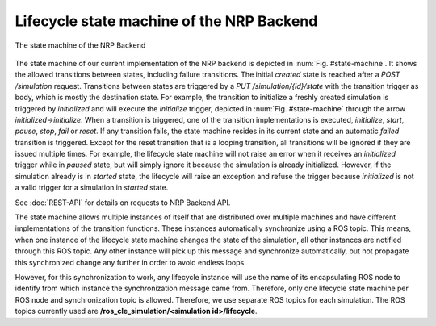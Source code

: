 ==========================================
Lifecycle state machine of the NRP Backend
==========================================

.. _state-machine:
.. figure:: img/stateMachine.png
    :align: center

    The state machine of the NRP Backend

The state machine of our current implementation of the NRP backend is depicted in :num:`Fig. #state-machine`.
It shows the allowed transitions between states, including failure transitions.
The initial *created* state is reached after a *POST /simulation* request.
Transitions between states are triggered by a *PUT /simulation/{id}/state* with the transition trigger as body, which is mostly the destination state.
For example, the transition to initialize a freshly created simulation is triggered by *initialized* and will execute the *initialize* trigger,
depicted in :num:`Fig. #state-machine` through the arrow *initialized->initialize*.
When a transition is triggered, one of the transition implementations is executed, *initialize*, *start*, *pause*, *stop*, *fail* or *reset*.
If any transition fails, the state machine resides in its current state and an automatic *failed* transition is triggered.
Except for the reset transition that is a looping transition, all transitions will be ignored if they are issued multiple times.
For example, the lifecycle state machine will not raise an error when it receives an *initialized* trigger while in *paused* state, but will simply ignore it
because the simulation is already initialized. However, if the simulation already is in *started* state, the lifecycle will raise an exception and refuse the trigger
because *initialized* is not a valid trigger for a simulation in *started* state.

See :doc:`REST-API` for details on requests to NRP Backend API.

The state machine allows multiple instances of itself that are distributed over multiple machines and
have different implementations of the transition functions. These instances automatically synchronize using a ROS topic.
This means, when one instance of the lifecycle state machine changes the state of the simulation, all other
instances are notified through this ROS topic. Any other instance will pick up this message and synchronize automatically,
but not propagate this synchronized change any further in order to avoid endless loops.

However, for this synchronization to work, any lifecycle instance will use the name of its encapsulating ROS node
to identify from which instance the synchronization message came from. Therefore, only one lifecycle state machine
per ROS node and synchronization topic is allowed. Therefore, we use separate ROS topics for each simulation.
The ROS topics currently used are **/ros_cle_simulation/<simulation id>/lifecycle**.